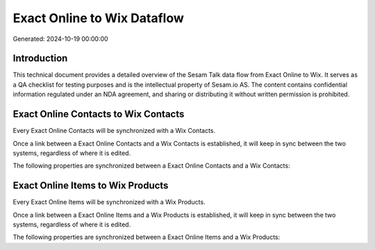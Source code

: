 ============================
Exact Online to Wix Dataflow
============================

Generated: 2024-10-19 00:00:00

Introduction
------------

This technical document provides a detailed overview of the Sesam Talk data flow from Exact Online to Wix. It serves as a QA checklist for testing purposes and is the intellectual property of Sesam.io AS. The content contains confidential information regulated under an NDA agreement, and sharing or distributing it without written permission is prohibited.

Exact Online Contacts to Wix Contacts
-------------------------------------
Every Exact Online Contacts will be synchronized with a Wix Contacts.

Once a link between a Exact Online Contacts and a Wix Contacts is established, it will keep in sync between the two systems, regardless of where it is edited.

The following properties are synchronized between a Exact Online Contacts and a Wix Contacts:

.. list-table::
   :header-rows: 1

   * - Exact Online Contacts Property
     - Wix Contacts Property
     - Wix Data Type


Exact Online Items to Wix Products
----------------------------------
Every Exact Online Items will be synchronized with a Wix Products.

Once a link between a Exact Online Items and a Wix Products is established, it will keep in sync between the two systems, regardless of where it is edited.

The following properties are synchronized between a Exact Online Items and a Wix Products:

.. list-table::
   :header-rows: 1

   * - Exact Online Items Property
     - Wix Products Property
     - Wix Data Type

